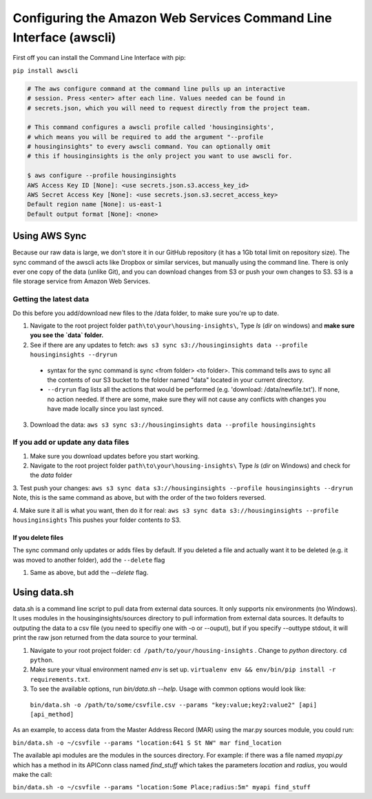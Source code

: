 

Configuring the Amazon Web Services Command Line Interface (awscli)
==================================================================

First off you can install the Command Line Interface with pip:

``pip install awscli``


.. code:: python

   # The aws configure command at the command line pulls up an interactive 
   # session. Press <enter> after each line. Values needed can be found in 
   # secrets.json, which you will need to request directly from the project team. 

   # This command configures a awscli profile called 'housinginsights', 
   # which means you will be required to add the argument "--profile 
   # housinginsights" to every awscli command. You can optionally omit 
   # this if housinginsights is the only project you want to use awscli for.

   $ aws configure --profile housinginsights
   AWS Access Key ID [None]: <use secrets.json.s3.access_key_id>
   AWS Secret Access Key [None]: <use secrets.json.s3.secret_access_key>
   Default region name [None]: us-east-1
   Default output format [None]: <none>



Using AWS Sync
--------------
Because our raw data is large, we don't store it in our GitHub repository (it has a 1Gb total limit on repository size). The sync command of the awscli acts like Dropbox or similar services, but manually using the command line. There is only ever one copy of the data (unlike Git), and you can download changes from S3 or push your own changes to S3. S3 is a file storage service from Amazon Web Services.


Getting the latest data
^^^^^^^^^^^^^^^^^^^^^^^^^^^^^^^^^^^^^^^^^^^^^^^^^^^^^^^^^^^^
Do this before you add/download new files to the /data folder, to make sure you're up to date. 

1. Navigate to the root project folder ``path\to\your\housing-insights\``, Type `ls` (`dir` on windows) and **make sure you see the `data` folder.**
2. See if there are any updates to fetch: ``aws s3 sync s3://housinginsights data --profile housinginsights --dryrun``  
  * syntax for the sync command is sync <from folder> <to folder>. This command tells aws to sync all the contents of our S3 bucket to the folder named "data" located in your current directory. 
  * ``--dryrun`` flag lists all the actions that would be performed (e.g. 'download: /data/newfile.txt'). If none, no action needed. If there are some, make sure they will not cause any conflicts with changes you have made locally since you last synced.
3. Download the data: ``aws s3 sync s3://housinginsights data --profile housinginsights``


If you add or update any data files
^^^^^^^^^^^^^^^^^^^^^^^^^^^^^^^^^^^^^^^^^^^^^^^^^^^^^^^^^^^^

1. Make sure you download updates before you start working.  

2.  Navigate to the root project folder ``path\to\your\housing-insights\`` Type `ls` (`dir` on Windows) and check for the `data` folder

3. Test push your changes: 
``aws s3 sync data s3://housinginsights --profile housinginsights --dryrun`` Note, this is the same command as above, but with the order of the two folders reversed. 

4. Make sure it all is what you want, then do it for real:
``aws s3 sync data s3://housinginsights --profile housinginsights`` This pushes your folder contents *to* S3.

If you delete files
""""""""""""""""""""""""""""""""""""""""""""""""""""""""""""""
The sync command only updates or adds files by default. If you deleted a file and actually want it to be deleted (e.g. it was moved to another folder), add the ``--delete`` flag

1. Same as above, but add the `--delete` flag.


Using data.sh
-------------

data.sh is a command line script to pull data from external data sources. It only supports nix environments (no Windows).
It uses modules in the housinginsights/sources directory to pull information from external data sources. It defaults
to outputing the data to a csv file (you need to specifiy one with -o or --ouput), but if you specify --outtype stdout,
it will print the raw json returned from the data source to your terminal.


1. Navigate to your root project folder: ``cd /path/to/your/housing-insights`` . Change to `python` directory. ``cd python``.

2. Make sure your vitual environment named `env` is set up. ``virtualenv env && env/bin/pip install -r requirements.txt``.

3. To see the available options, run `bin/data.sh --help`. Usage with common options would look like:
  
  ``bin/data.sh -o /path/to/some/csvfile.csv --params "key:value;key2:value2" [api] [api_method]``

As an example, to access data from the Master Address Record (MAR) using the mar.py sources module, you could run:

``bin/data.sh -o ~/csvfile --params "location:641 S St NW" mar find_location``

The available api modules are the modules in the sources directory. For example: if there was a file named `myapi.py`
which has a method in its APIConn class named `find_stuff` which takes the parameters `location` and `radius`, 
you would make the call:

``bin/data.sh -o ~/csvfile --params "location:Some Place;radius:5m" myapi find_stuff``

